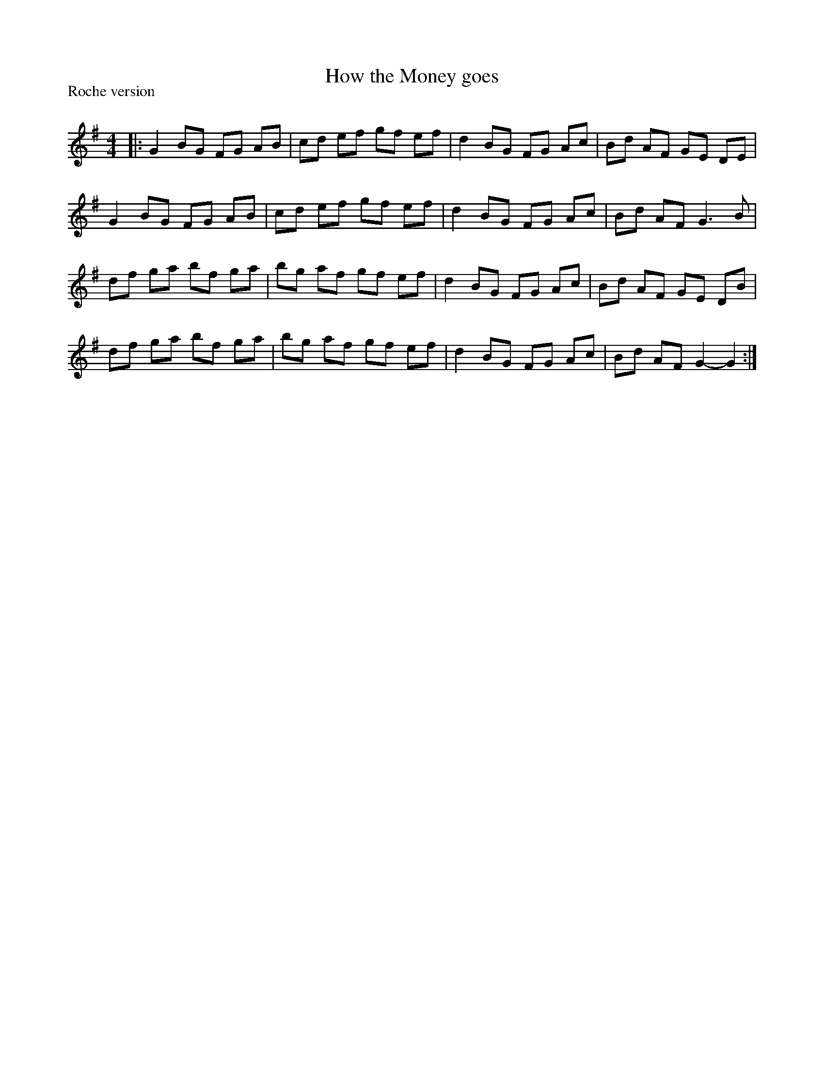X:1
T: How the Money goes
P:Roche version
R:Reel
Q: 232
K:G
M:4/4
L:1/8
|:G2 BG FG AB|cd ef gf ef|d2 BG FG Ac|Bd AF GE DE|
G2 BG FG AB|cd ef gf ef|d2 BG FG Ac|Bd AF G3B|
df ga bf ga|bg af gf ef|d2 BG FG Ac|Bd AF GE DB|
df ga bf ga|bg af gf ef|d2 BG FG Ac|Bd AF G2-G2:|
